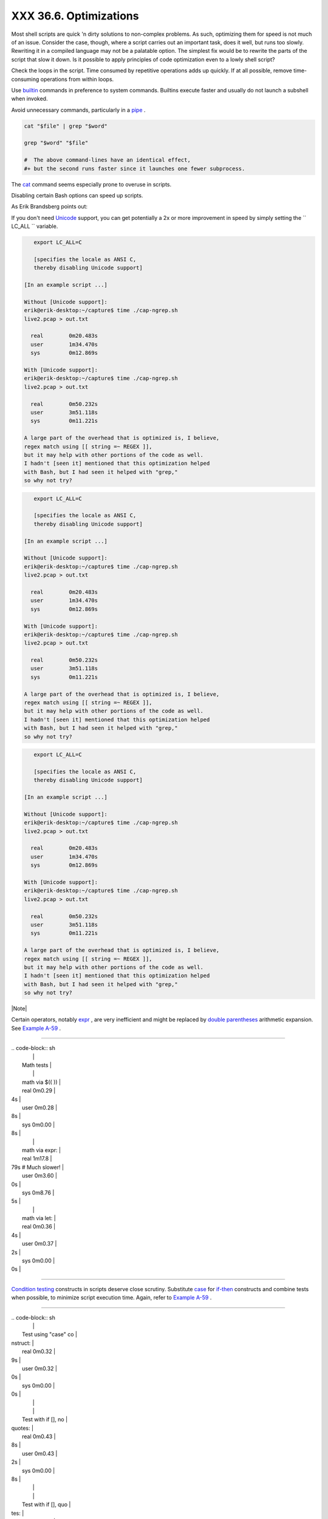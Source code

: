 
########################
XXX  36.6. Optimizations
########################

Most shell scripts are quick 'n dirty solutions to non-complex problems.
As such, optimizing them for speed is not much of an issue. Consider the
case, though, where a script carries out an important task, does it
well, but runs too slowly. Rewriting it in a compiled language may not
be a palatable option. The simplest fix would be to rewrite the parts of
the script that slow it down. Is it possible to apply principles of code
optimization even to a lowly shell script?

Check the loops in the script. Time consumed by repetitive operations
adds up quickly. If at all possible, remove time-consuming operations
from within loops.

Use `builtin <internal.html#BUILTINREF>`__ commands in preference to
system commands. Builtins execute faster and usually do not launch a
subshell when invoked.

Avoid unnecessary commands, particularly in a
`pipe <special-chars.html#PIPEREF>`__ .


.. code-block:: sh

    cat "$file" | grep "$word"

    grep "$word" "$file"

    #  The above command-lines have an identical effect,
    #+ but the second runs faster since it launches one fewer subprocess.



The `cat <basic.html#CATREF>`__ command seems especially prone to
overuse in scripts.



Disabling certain Bash options can speed up scripts.

As Erik Brandsberg points out:

If you don't need `Unicode <bashver4.html#UNICODEREF>`__ support, you
can get potentially a 2x or more improvement in speed by simply setting
the ``                   LC_ALL                 `` variable.


.. code-block:: sh

       export LC_ALL=C

       [specifies the locale as ANSI C,
       thereby disabling Unicode support]

    [In an example script ...]

    Without [Unicode support]:
    erik@erik-desktop:~/capture$ time ./cap-ngrep.sh
    live2.pcap > out.txt

      real        0m20.483s
      user        1m34.470s
      sys         0m12.869s

    With [Unicode support]:
    erik@erik-desktop:~/capture$ time ./cap-ngrep.sh
    live2.pcap > out.txt

      real        0m50.232s
      user        3m51.118s
      sys         0m11.221s

    A large part of the overhead that is optimized is, I believe,
    regex match using [[ string =~ REGEX ]],
    but it may help with other portions of the code as well.
    I hadn't [seen it] mentioned that this optimization helped
    with Bash, but I had seen it helped with "grep,"
    so why not try?





.. code-block:: sh

       export LC_ALL=C

       [specifies the locale as ANSI C,
       thereby disabling Unicode support]

    [In an example script ...]

    Without [Unicode support]:
    erik@erik-desktop:~/capture$ time ./cap-ngrep.sh
    live2.pcap > out.txt

      real        0m20.483s
      user        1m34.470s
      sys         0m12.869s

    With [Unicode support]:
    erik@erik-desktop:~/capture$ time ./cap-ngrep.sh
    live2.pcap > out.txt

      real        0m50.232s
      user        3m51.118s
      sys         0m11.221s

    A large part of the overhead that is optimized is, I believe,
    regex match using [[ string =~ REGEX ]],
    but it may help with other portions of the code as well.
    I hadn't [seen it] mentioned that this optimization helped
    with Bash, but I had seen it helped with "grep,"
    so why not try?


.. code-block:: sh

       export LC_ALL=C

       [specifies the locale as ANSI C,
       thereby disabling Unicode support]

    [In an example script ...]

    Without [Unicode support]:
    erik@erik-desktop:~/capture$ time ./cap-ngrep.sh
    live2.pcap > out.txt

      real        0m20.483s
      user        1m34.470s
      sys         0m12.869s

    With [Unicode support]:
    erik@erik-desktop:~/capture$ time ./cap-ngrep.sh
    live2.pcap > out.txt

      real        0m50.232s
      user        3m51.118s
      sys         0m11.221s

    A large part of the overhead that is optimized is, I believe,
    regex match using [[ string =~ REGEX ]],
    but it may help with other portions of the code as well.
    I hadn't [seen it] mentioned that this optimization helped
    with Bash, but I had seen it helped with "grep,"
    so why not try?





|Note|

Certain operators, notably `expr <moreadv.html#EXPRREF>`__ , are very
inefficient and might be replaced by `double
parentheses <dblparens.html>`__ arithmetic expansion. See `Example
A-59 <contributed-scripts.html#TESTEXECTIME>`__ .

----------------------------------------------------------------------------------

| .. code-block:: sh
|                          |
|     Math tests           |
|                          |
|     math via $(( ))      |
|     real          0m0.29 |
| 4s                       |
|     user          0m0.28 |
| 8s                       |
|     sys           0m0.00 |
| 8s                       |
|                          |
|     math via expr:       |
|     real          1m17.8 |
| 79s   # Much slower!     |
|     user          0m3.60 |
| 0s                       |
|     sys           0m8.76 |
| 5s                       |
|                          |
|     math via let:        |
|     real          0m0.36 |
| 4s                       |
|     user          0m0.37 |
| 2s                       |
|     sys           0m0.00 |
| 0s                       |

----------------------------------------------------------------------------------


`Condition testing <tests.html#IFTHEN>`__ constructs in scripts deserve
close scrutiny. Substitute `case <testbranch.html#CASEESAC1>`__ for
`if-then <tests.html#IFTHEN>`__ constructs and combine tests when
possible, to minimize script execution time. Again, refer to `Example
A-59 <contributed-scripts.html#TESTEXECTIME>`__ .

----------------------------------------------------------------------------------

| .. code-block:: sh
|                          |
|     Test using "case" co |
| nstruct:                 |
|     real          0m0.32 |
| 9s                       |
|     user          0m0.32 |
| 0s                       |
|     sys           0m0.00 |
| 0s                       |
|                          |
|                          |
|     Test with if [], no  |
| quotes:                  |
|     real          0m0.43 |
| 8s                       |
|     user          0m0.43 |
| 2s                       |
|     sys           0m0.00 |
| 8s                       |
|                          |
|                          |
|     Test with if [], quo |
| tes:                     |
|     real          0m0.47 |
| 6s                       |
|     user          0m0.45 |
| 2s                       |
|     sys           0m0.02 |
| 4s                       |
|                          |
|                          |
|     Test with if [], usi |
| ng -eq:                  |
|     real          0m0.45 |
| 7s                       |
|     user          0m0.45 |
| 6s                       |
|     sys           0m0.00 |
| 0s                       |

----------------------------------------------------------------------------------



.. code-block:: sh

    Math tests

    math via $(( ))
    real          0m0.294s
    user          0m0.288s
    sys           0m0.008s

    math via expr:
    real          1m17.879s   # Much slower!
    user          0m3.600s
    sys           0m8.765s

    math via let:
    real          0m0.364s
    user          0m0.372s
    sys           0m0.000s


.. code-block:: sh

    Test using "case" construct:
    real          0m0.329s
    user          0m0.320s
    sys           0m0.000s


    Test with if [], no quotes:
    real          0m0.438s
    user          0m0.432s
    sys           0m0.008s


    Test with if [], quotes:
    real          0m0.476s
    user          0m0.452s
    sys           0m0.024s


    Test with if [], using -eq:
    real          0m0.457s
    user          0m0.456s
    sys           0m0.000s


.. code-block:: sh

    Math tests

    math via $(( ))
    real          0m0.294s
    user          0m0.288s
    sys           0m0.008s

    math via expr:
    real          1m17.879s   # Much slower!
    user          0m3.600s
    sys           0m8.765s

    math via let:
    real          0m0.364s
    user          0m0.372s
    sys           0m0.000s


.. code-block:: sh

    Test using "case" construct:
    real          0m0.329s
    user          0m0.320s
    sys           0m0.000s


    Test with if [], no quotes:
    real          0m0.438s
    user          0m0.432s
    sys           0m0.008s


    Test with if [], quotes:
    real          0m0.476s
    user          0m0.452s
    sys           0m0.024s


    Test with if [], using -eq:
    real          0m0.457s
    user          0m0.456s
    sys           0m0.000s






|Note|

Erik Brandsberg recommends using `associative
arrays <bashver4.html#ASSOCARR>`__ in preference to conventional
numeric-indexed arrays in most cases. When overwriting values in a
numeric array, there is a significant performance penalty vs.
associative arrays. Running a test script confirms this. See `Example
A-60 <contributed-scripts.html#ASSOCARRTEST>`__ .

----------------------------------------------------------------------------------

| .. code-block:: sh
|                          |
|     Assignment tests     |
|                          |
|     Assigning a simple v |
| ariable                  |
|     real          0m0.41 |
| 8s                       |
|     user          0m0.41 |
| 6s                       |
|     sys           0m0.00 |
| 4s                       |
|                          |
|     Assigning a numeric  |
| index array entry        |
|     real          0m0.58 |
| 2s                       |
|     user          0m0.56 |
| 4s                       |
|     sys           0m0.01 |
| 6s                       |
|                          |
|     Overwriting a numeri |
| c index array entry      |
|     real          0m21.9 |
| 31s                      |
|     user          0m21.9 |
| 13s                      |
|     sys           0m0.01 |
| 6s                       |
|                          |
|     Linear reading of nu |
| meric index array        |
|     real          0m0.42 |
| 2s                       |
|     user          0m0.41 |
| 6s                       |
|     sys           0m0.00 |
| 4s                       |
|                          |
|     Assigning an associa |
| tive array entry         |
|     real          0m1.80 |
| 0s                       |
|     user          0m1.79 |
| 6s                       |
|     sys           0m0.00 |
| 4s                       |
|                          |
|     Overwriting an assoc |
| iative array entry       |
|     real          0m1.79 |
| 8s                       |
|     user          0m1.78 |
| 4s                       |
|     sys           0m0.01 |
| 2s                       |
|                          |
|     Linear reading an as |
| sociative array entry    |
|     real          0m0.42 |
| 0s                       |
|     user          0m0.42 |
| 0s                       |
|     sys           0m0.00 |
| 0s                       |
|                          |
|     Assigning a random n |
| umber to a simple variab |
| le                       |
|     real          0m0.40 |
| 2s                       |
|     user          0m0.38 |
| 8s                       |
|     sys           0m0.01 |
| 6s                       |
|                          |
|     Assigning a sparse n |
| umeric index array entry |
|  randomly into 64k cells |
|     real          0m12.6 |
| 78s                      |
|     user          0m12.6 |
| 49s                      |
|     sys           0m0.02 |
| 8s                       |
|                          |
|     Reading sparse numer |
| ic index array entry     |
|     real          0m0.08 |
| 7s                       |
|     user          0m0.08 |
| 4s                       |
|     sys           0m0.00 |
| 0s                       |
|                          |
|     Assigning a sparse a |
| ssociative array entry r |
| andomly into 64k cells   |
|     real          0m0.69 |
| 8s                       |
|     user          0m0.69 |
| 6s                       |
|     sys           0m0.00 |
| 4s                       |
|                          |
|     Reading sparse assoc |
| iative index array entry |
|     real          0m0.08 |
| 3s                       |
|     user          0m0.08 |
| 4s                       |
|     sys           0m0.00 |
| 0s                       |

----------------------------------------------------------------------------------



.. code-block:: sh

    Assignment tests

    Assigning a simple variable
    real          0m0.418s
    user          0m0.416s
    sys           0m0.004s

    Assigning a numeric index array entry
    real          0m0.582s
    user          0m0.564s
    sys           0m0.016s

    Overwriting a numeric index array entry
    real          0m21.931s
    user          0m21.913s
    sys           0m0.016s

    Linear reading of numeric index array
    real          0m0.422s
    user          0m0.416s
    sys           0m0.004s

    Assigning an associative array entry
    real          0m1.800s
    user          0m1.796s
    sys           0m0.004s

    Overwriting an associative array entry
    real          0m1.798s
    user          0m1.784s
    sys           0m0.012s

    Linear reading an associative array entry
    real          0m0.420s
    user          0m0.420s
    sys           0m0.000s

    Assigning a random number to a simple variable
    real          0m0.402s
    user          0m0.388s
    sys           0m0.016s

    Assigning a sparse numeric index array entry randomly into 64k cells
    real          0m12.678s
    user          0m12.649s
    sys           0m0.028s

    Reading sparse numeric index array entry
    real          0m0.087s
    user          0m0.084s
    sys           0m0.000s

    Assigning a sparse associative array entry randomly into 64k cells
    real          0m0.698s
    user          0m0.696s
    sys           0m0.004s

    Reading sparse associative index array entry
    real          0m0.083s
    user          0m0.084s
    sys           0m0.000s


.. code-block:: sh

    Assignment tests

    Assigning a simple variable
    real          0m0.418s
    user          0m0.416s
    sys           0m0.004s

    Assigning a numeric index array entry
    real          0m0.582s
    user          0m0.564s
    sys           0m0.016s

    Overwriting a numeric index array entry
    real          0m21.931s
    user          0m21.913s
    sys           0m0.016s

    Linear reading of numeric index array
    real          0m0.422s
    user          0m0.416s
    sys           0m0.004s

    Assigning an associative array entry
    real          0m1.800s
    user          0m1.796s
    sys           0m0.004s

    Overwriting an associative array entry
    real          0m1.798s
    user          0m1.784s
    sys           0m0.012s

    Linear reading an associative array entry
    real          0m0.420s
    user          0m0.420s
    sys           0m0.000s

    Assigning a random number to a simple variable
    real          0m0.402s
    user          0m0.388s
    sys           0m0.016s

    Assigning a sparse numeric index array entry randomly into 64k cells
    real          0m12.678s
    user          0m12.649s
    sys           0m0.028s

    Reading sparse numeric index array entry
    real          0m0.087s
    user          0m0.084s
    sys           0m0.000s

    Assigning a sparse associative array entry randomly into 64k cells
    real          0m0.698s
    user          0m0.696s
    sys           0m0.004s

    Reading sparse associative index array entry
    real          0m0.083s
    user          0m0.084s
    sys           0m0.000s




Use the `time <timedate.html#TIMREF>`__ and
`times <x9644.html#TIMESREF>`__ tools to profile computation-intensive
commands. Consider rewriting time-critical code sections in C, or even
in assembler.

Try to minimize file I/O. Bash is not particularly efficient at handling
files, so consider using more appropriate tools for this within the
script, such as `awk <awk.html#AWKREF>`__ or
`Perl <wrapper.html#PERLREF>`__ .

Write your scripts in a modular and coherent form, ` [1]
 <optimizations.html#FTN.AEN20452>`__ so they can be reorganized and
tightened up as necessary. Some of the optimization techniques
applicable to high-level languages may work for scripts, but others,
such as *loop unrolling* , are mostly irrelevant. Above all, use common
sense.

For an excellent demonstration of how optimization can dramatically
reduce the execution time of a script, see `Example
16-47 <mathc.html#MONTHLYPMT>`__ .


Notes
~~~~~


` [1]  <optimizations.html#AEN20452>`__

This usually means liberal use of
`functions <functions.html#FUNCTIONREF>`__ .



